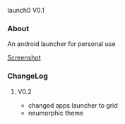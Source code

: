 launch0 V0.1

*** About
An android launcher for personal use

[[./Screenshot.jpg][Screenshot]]

*** ChangeLog
**** V0.2
- changed apps launcher to grid
- neumorphic theme
	
